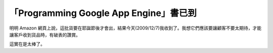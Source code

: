 「Programming Google App Engine」書已到
================================================================================

明明 Amazon
網頁上說，這批貨要在耶誕節後才會出，結果今天(2009/12/7)我收到了。我想它們應該要讓顧客不要太期待，才能讓客戶收到貨品時，有破表的讚賞。










這實在是太棒了。

.. author:: default
.. categories:: chinese
.. tags:: book
.. comments::